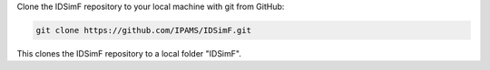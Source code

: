 Clone the IDSimF repository to your local machine with git from GitHub: 

.. code-block::
    
    git clone https://github.com/IPAMS/IDSimF.git

This clones the IDSimF repository to a local folder "IDSimF". 